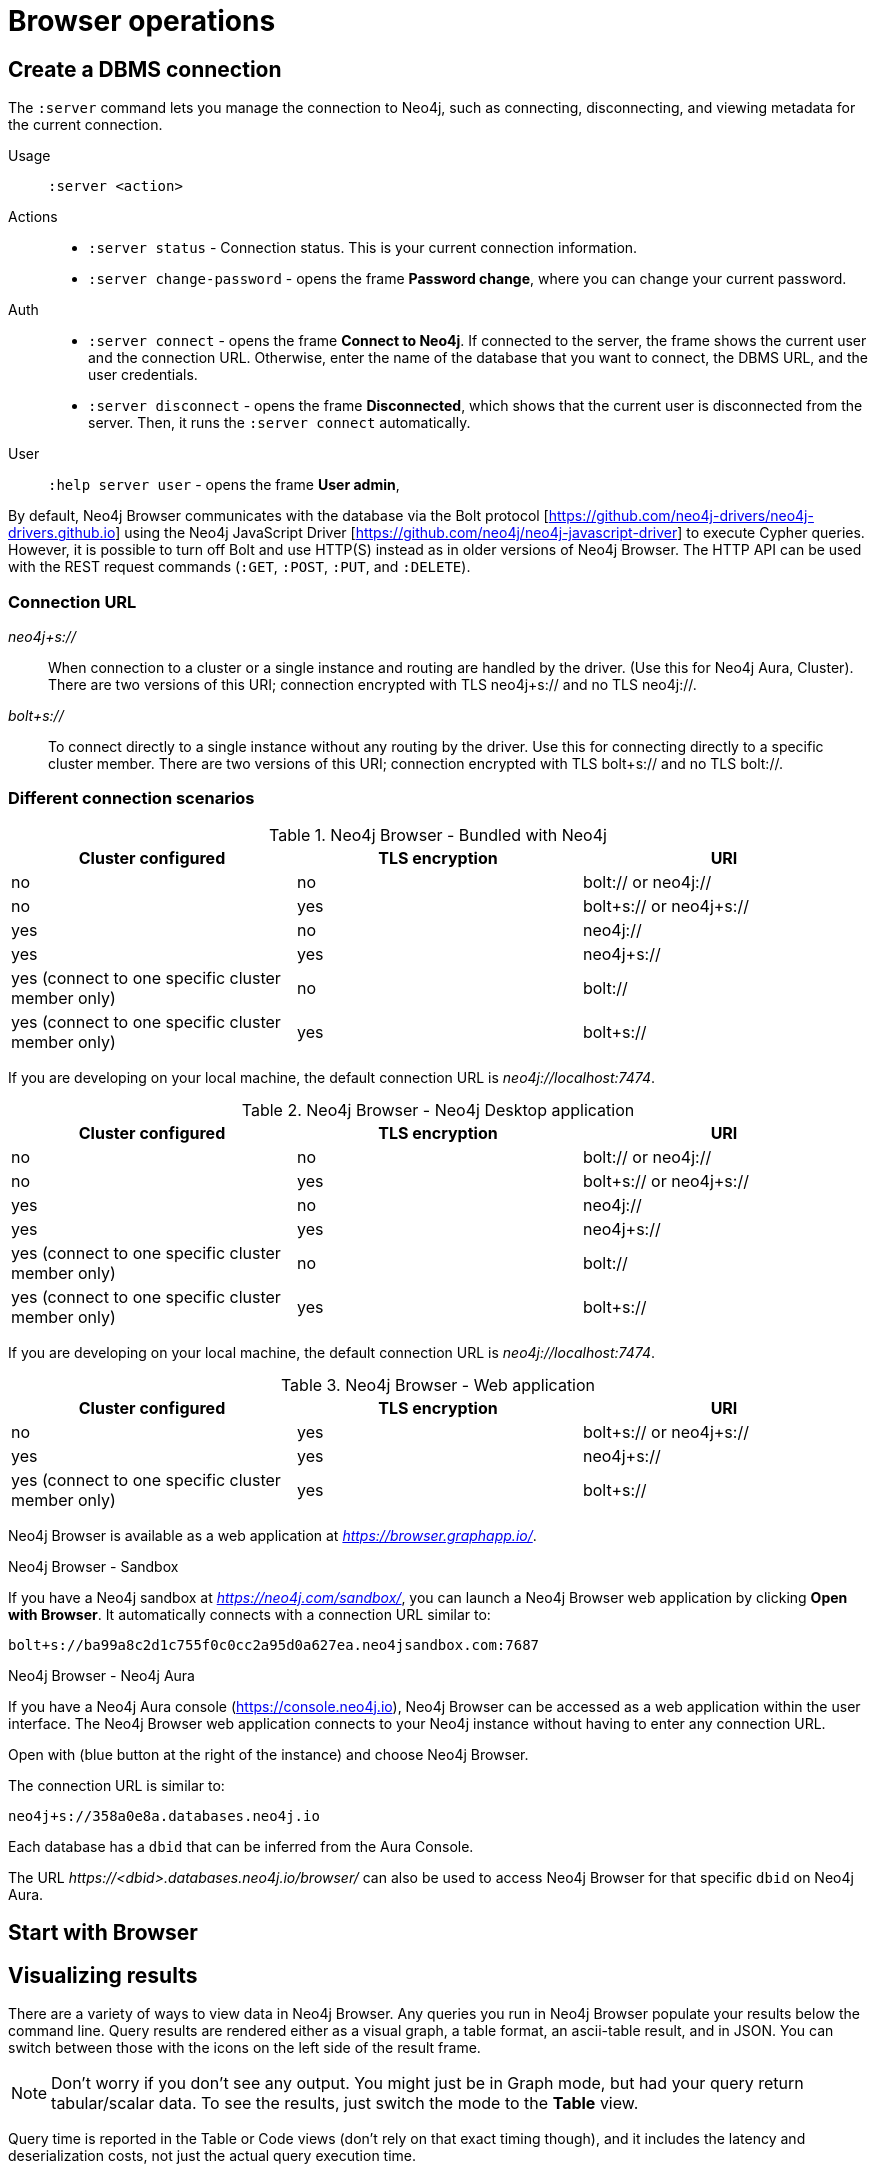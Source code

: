 [[operations]]
= Browser operations

[[create-dbms-connection]]
== Create a DBMS connection

// Mention the Bolt Protocol.
// Desktop application vs. web application connection URI.
// Connection issues.
// How Does Neo4j Browser interact with Neo4j Server? - https://neo4j.com/developer/kb/how-neo4j-browser-interacts-with-neo4j-server/
// Troubleshooting Connection Issues in Neo4j Browser and Cypher Shell - https://neo4j.com/developer/kb/troubleshooting-connection-issues/
// Bolt:// vs Neo4j://
// https://community.neo4j.com/t/different-between-neo4j-and-bolt/18498
// Neo4j Aura http URL https://neo4j.slack.com/archives/C3BQ5C8BZ/p1616660613097600?thread_ts=1616626201.093300&cid=C3BQ5C8BZ


The `:server` command lets you manage the connection to Neo4j, such as connecting, disconnecting, and viewing metadata for the current connection.

Usage::	`:server <action>`

Actions::
* `:server status` - Connection status. This is your current connection information.
* `:server change-password` - opens the frame *Password change*, where you can change your current password.

Auth::
* `:server connect` - opens the frame *Connect to Neo4j*.
If connected to the server, the frame shows the current user and the connection URL.
Otherwise, enter the name of the database that you want to connect, the DBMS URL, and the user credentials.
* `:server disconnect` - opens the frame *Disconnected*, which shows that the current user is disconnected from the server.
Then, it runs the `:server connect` automatically.

User::
`:help server user` - opens the frame *User admin*,


By default, Neo4j Browser communicates with the database via the Bolt protocol [https://github.com/neo4j-drivers/neo4j-drivers.github.io] using the Neo4j JavaScript Driver [https://github.com/neo4j/neo4j-javascript-driver] to execute Cypher queries.
However, it is possible to turn off Bolt and use HTTP(S) instead as in older versions of Neo4j Browser.
The HTTP API can be used with the REST request commands (`:GET`, `:POST`, `:PUT`, and `:DELETE`).

=== Connection URL

_neo4j+s://_::
When connection to a cluster or a single instance and routing are handled by the driver. (Use        this for Neo4j Aura, Cluster). There are two versions of this URI; connection encrypted with TLS neo4j+s:// and no TLS neo4j://.

_bolt+s://_::
To connect directly to a single instance without any routing by the driver. Use this for connecting directly to a specific cluster member. There are two versions of this URI; connection encrypted with TLS bolt+s:// and no TLS bolt://.

=== Different connection scenarios


.Neo4j Browser - Bundled with Neo4j
[options="header", cols="<,<,<"]
|===
| Cluster configured
| TLS encryption
| URI

| no
| no
| bolt:// or neo4j://

| no
| yes
| bolt+s:// or neo4j+s://

| yes
| no
| neo4j://

| yes
| yes
| neo4j+s://

| yes (connect to one specific cluster member only)
| no
| bolt://

| yes (connect to one specific cluster member only)
| yes
| bolt+s://
|===

If you are developing on your local machine, the default connection URL is _neo4j://localhost:7474_.

.Neo4j Browser - Neo4j Desktop application
[options="header", cols="<,<,<"]
|===
| Cluster configured
| TLS encryption
| URI

| no
| no
| bolt:// or neo4j://

| no
| yes
| bolt+s:// or neo4j+s://

| yes
| no
| neo4j://

| yes
| yes
| neo4j+s://

| yes (connect to one specific cluster member only)
| no
| bolt://

| yes (connect to one specific cluster member only)
| yes
| bolt+s://
|===

If you are developing on your local machine, the default connection URL is _neo4j://localhost:7474_.

.Neo4j Browser - Web application
[options="header", cols="<,<,<"]
|===
| Cluster configured
| TLS encryption
| URI

| no
| yes
| bolt+s:// or neo4j+s://

| yes
| yes
| neo4j+s://

| yes (connect to one specific cluster member only)
| yes
| bolt+s://
|===

Neo4j Browser is available as a web application at _https://browser.graphapp.io/_.

.Neo4j Browser - Sandbox

If you have a Neo4j sandbox at _https://neo4j.com/sandbox/_, you can launch a Neo4j Browser web application by clicking *Open with Browser*.
It automatically connects with a connection URL similar to:

`bolt+s://ba99a8c2d1c755f0c0cc2a95d0a627ea.neo4jsandbox.com:7687`


.Neo4j Browser - Neo4j Aura

If you have a Neo4j Aura console (https://console.neo4j.io), Neo4j Browser can be accessed as a web application within the user interface.
The Neo4j Browser web application connects to your Neo4j instance without having to enter any connection URL.

Open with (blue button at the right of the instance) and choose Neo4j Browser.
//https://dist.neo4j.com/wp-content/uploads/1desktopConnect_cloud_confirm_running.jpg

The connection URL is similar to:

`neo4j+s://358a0e8a.databases.neo4j.io`

Each database has a `dbid` that can be inferred from the Aura Console.

The URL _\https://<dbid>.databases.neo4j.io/browser/_ can also be used to access Neo4j Browser for that specific `dbid` on Neo4j Aura.


[[start-browser]]
== Start with Browser


// play start, learn Cypher basics (link to Cypher refcard and Cypher manual), Monaco editor features
//
// Link to Emil A's video - https://www.youtube.com/watch?v=oHo-lQ79zf0&t=16s



[[results]]
== Visualizing results

// Graph, Table and Text views.
// https://neo4j.com/developer/graph-visualization/#_neo4j_browser

There are a variety of ways to view data in Neo4j Browser.
Any queries you run in Neo4j Browser populate your results below the command line.
Query results are rendered either as a visual graph, a table format, an ascii-table result, and in JSON.
You can switch between those with the icons on the left side of the result frame.

[NOTE]
====
Don’t worry if you don’t see any output.
You might just be in Graph mode, but had your query return tabular/scalar data.
To see the results, just switch the mode to the *Table* view.
====

Query time is reported in the Table or Code views (don’t rely on that exact timing though), and it includes the latency and deserialization costs, not just the actual query execution time.

You can also download the results as a CSV from the Table, Text, and Code views or download the graph as an SVG or PNG from the Graph view, as shown below.

.Export as an image
[#download_graph]
[caption="Export as an image"]
image:download_graph.png[Export as an image]

.Export as a CSV file
[#download_csv]
[caption="Export as a CSV file"]
image:download_csv.png[Export as a CSV file]

If you enter fullscreen mode of a graph visualization, you can zoom in and out.
After a node is clicked, it gets a halo, where you can expand and remove nodes from the visualization.
You can also turn previously dragged nodes loose again.

[[graph-view]]
=== Graph

The graph visualization functionality is designed to display a node-graph representation of the underlying data stored in the database in response to a given Cypher query, showing circles for nodes and lines for relationships.
It provides additional value for data analysts and business users, as well as developers.
Anyone reviewing the graph can see the connections, determine areas of interest, or quickly assess the current state and organization of the data.

// TODO: take a screenshot of a graph result

[[table-view]]
=== Table
// TODO: take a screenshot of a tabular result

Even if you feel that the relationship is not hard to find in the tabular format, imagine if we were looking at a graph that contained these individuals' entire filmography careers, as well as hundreds of other actors, directors, and film crew members.
The connections could easily be lost in a non-visual presentation.

[[text-view]]
=== Text
// TODO: take a screenshot of a text result

[[code-view]]
=== Code
// TODO: take a screenshot of a code result

[[styling]]
== Styling Neo4j Browser Visualization

// Graph visualization, styling and limited interactivity. Reference to Bloom for more.
//
// https://neo4j.com/developer/neo4j-browser/#browser-styling

Neo4j Browser also provides some functionality for styling with color and size based on node labels and relationship types.
Alternatively, you can customize your own styles by importing a GRASS (graph-stylesheet) file for Neo4j Browser to reference.
If you cannot see the whole graph or the results display too close together, you can adjust by moving the visual view and dragging nodes to rearrange them.
To move the view to see more parts of the graph, just click an empty spot within the graph pane and drag it.
To rearrange nodes, click and drag them around.
The nodes already have sensible captions assigned by the browser, which auto-selects a property from the property list to use as a caption.
You can see all the properties of that element if you click any node or relationship.
Properties appear below the visualization.
Larger property sets might be collapsed into a subset, but there is a little triangle on the right to unfold them.
For example, if you click one of the Movie nodes in the MovieGraph (`:play movie graph`), you can see its properties below the graph visual.
The same applies for `Actor` nodes or the `ACTED_IN` relationships.
If you click any label or relationship above the graph visualization, you can choose its styling in the area below the graph.
Colors, sizes, and captions are selectable from there.
To see this for yourself, you can click the `Person` label above the graph and change the color, size, and captions of all nodes labeled with `Person`.
The first image below shows changes to nodes labeled Person.
The second image shows changes to relationships labeled `ACTED_IN`.
// https://dist.neo4j.com/wp-content/uploads/style_person_node.png
// https://dist.neo4j.com/wp-content/uploads/style_actedin_relationship.png

[[query-parameters]]
== Neo4j query parameters

//https://dzone.com/articles/neo4jcypher-getting-hang-query - a blog post by Mark Needham

Neo4j Browser supports querying based on parameters.
It allows the Cypher query planner to re-use your queries instead of having to parse and build new execution plans.

Parameters can be used for:

* literals and expressions
* node and relationship ids

Parameters cannot be used for the following constructs, as these form part of the query structure that is compiled into a query plan:

* property keys
* relationship types
* labels

Parameters may consist of letters and numbers, and any combination of these, but cannot start with a number or a currency symbol.

[TIP]
====
For more details on the Cypher parameters, see link:https://neo4j.com/docs/cypher-manual/4.2/syntax/parameters/[Cypher Manual v.4.2 - Parameters].
====

[[set-params]]
=== Set query parameters

You can set a parameter to be sent with your queries by using the `:param` command.
Using parameters, rather than hard coding values, allows for reuse of the query plan cache.

The `:param name => 'Example'` command defines a parameter named `name`, which will be sent along with your queries. +
The right hand side of `=>` is sent to the server and evaluated as Cypher with an implicit `RETURN` in front.
This gives better type safety since some types (especially numbers) in JavaScript are hard to match with Neo4j:s type system.
To see the list of all currently set query parameters and their values, use the `:params` command.

//To see the relevant browser commands `:help param` and `:help params`.

[NOTE]
====
If you are using a multi-database DBMS, parameters cannot be declared when using the `system` database.
Switch to a different database and declare, then switch back to `system` database and use them.
====

.Set a parameter as an integer
====
`:param x => 1`
====

.Set a parameter as a float
====
`:param x => 1.0`
====

.Set a parameter as a string
====
`:param x => "Example"`
====

.Set a parameter as an object
====
[source, cypher]
----
:param obj => ({props: {name: "Andy", position: "Developer"}})

$obj = {"props": {"name": "Andy", "position": "Developer"}}
----

[source, cypher]
----
:param obj2 => [1, 2, 3, 4]

$obj2 = [1, 2, 3, 4]
----

[NOTE]
For a map like {x: 1, y: 2} it needs to be wrapped in parentheses ({x: 1, y: 2}).

====

.Cypher query example with a parameter
====
[source, cypher]
----
:param name => 'Example'

MATCH (n:Person)
WHERE n.name = $name
RETURN n
----

[NOTE]
To be able to run this example, in the Settings sidebar, enable the editor to work in "multi-statement" mode.
Alternatively, you can run the `:param` command separately from the `MATCH` query.
Note that when you run multiple statements you do not see the output as you are used to.
In Neo4j Browser, the current state of multi-statement is to set up your environment with multiple statements, so that you can after that execute queries and examine the results, one by one.

====

.Save the result from a cypher query to a parameter
====
[source, cypher]
----
:param x => { CYPHER STATEMENT }
----

[source, cypher]
----
:param x => { RETURN 1 AS foo }

$x = [{foo: 1}]
----

[source, cypher]
----
:param x => { UNWIND [1, 2, 3] AS nbr RETURN nbr }

$x = [{"nbr": 1}, {"nbr": 2}, {"nbr": 3}]}
----

[source, cypher]
----
:param x => { MATCH (n) WHERE n.name = "Example" RETURN n }

$x = [{"n": {"identity": 4, "labels": [], "properties": {"name": "Example"}}}]
----
====

.Pick out individual values from your result using destructuring
====
[source, cypher]
----
:param [{foo}] => { RETURN 1 as foo }

$foo = 1
----
====

.Rename destructured parameters
====
[source, cypher]
----
:param [{foo: bar}] => { RETURN 1 as foo }

$bar = 1
----

[source, cypher]
----
:param [{nbr: x}] => { UNWIND [2, 3, 1] AS nbr RETURN nbr ORDER BY nbr ASCENDING }

$x = 1
----

[source, cypher]
----
:param [nbr, nbr, nbr] => { UNWIND [2, 3, 1] AS nbr RETURN nbr ORDER BY nbr ASC }

$x = 3
----

[source, cypher]
----
:param [{nbr: x}, nbr, nbr] => { UNWIND [2, 3, 1] AS nbr RETURN nbr ORDER BY nbr ASC }

$x = 1
$nbr = 3
----

[source, cypher]
----
:param [{nbr: x}, {nbr: y}, {nbr: z}] => { UNWIND [2, 3, 1] AS nbr RETURN nbr ORDER BY nbr ASC }

$x = 1
$y = 2
$z = 3
----

[source, cypher]
----
:param [{n: example}] => { MATCH (n) WHERE n.name = "Example" RETURN n LIMIT 1}

$example = {"identity": 4, "labels": [], "properties": {"name": "Example"}}}
----
====

[[clear-params]]
=== Clear parameters

You can clear all currently set parameters from Neo4j Browser by running:

[source, cypher]
----
:params {}
----

=== Duration for the query parameters


[[url-parameters]]
== Browser URL parameters

// Specific query parameters.
// Accepted parameters (e.g. connectURL)


// == Executing REST requests
// You can also execute REST requests with Neo4j Browser.
// The command syntax is :COMMAND /a/path {"some":"data"}. The available commands are :GET, :POST, :PUT and :DELETE.
//
// A simple query like :GET /db/data/ inspects the available endpoints of the database, with the returned results formatted in JSON.
// Then, you can retrieve all labels in the database with :GET /db/data/labels.
//
// To execute a Cypher statement, you post to the transaction Cypher endpoint like this:
//
// JavaScript
// Copy to Clipboard
// :POST /db/data/transaction/commit {"statements":[
//      {"statement":"MATCH (m:Movie)  WHERE m.title={title} RETURN m.title, m.released, labels(m)",
//       "parameters":{"title":"Cloud Atlas"}}]}
// There are endless possibilities to send and retrieve data using REST.
// In a later guide, you can create an application to interact with Neo4j and use REST endpoints for interaction between you and the database.
// See the Language Guides section for more information.
